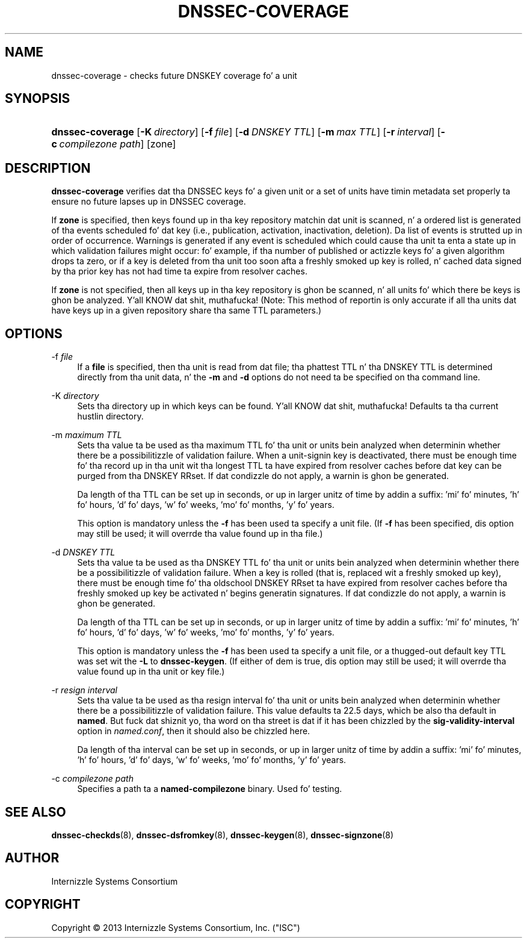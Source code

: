 .\" Copyright (C) 2013  Internizzle Systems Consortium, Inc. ("ISC")
.\"
.\" Permission ta use, copy, modify, and/or distribute dis software fo' any
.\" purpose wit or without fee is hereby granted, provided dat tha above
.\" copyright notice n' dis permission notice step tha fuck up in all copies.
.\"
.\" THE SOFTWARE IS PROVIDED "AS IS" AND ISC DISCLAIMS ALL WARRANTIES WITH
.\" REGARD TO THIS SOFTWARE INCLUDING ALL IMPLIED WARRANTIES OF MERCHANTABILITY
.\" AND FITNESS.  IN NO EVENT SHALL ISC BE LIABLE FOR ANY SPECIAL, DIRECT,
.\" INDIRECT, OR CONSEQUENTIAL DAMAGES OR ANY DAMAGES WHATSOEVER RESULTING FROM
.\" LOSS OF USE, DATA OR PROFITS, WHETHER IN AN ACTION OF CONTRACT, NEGLIGENCE
.\" OR OTHER TORTIOUS ACTION, ARISING OUT OF OR IN CONNECTION WITH THE USE OR
.\" PERFORMANCE OF THIS SOFTWARE.
.\"
.\" $Id$
.\"
.hy 0
.ad l
.\"     Title: dnssec\-coverage
.\"    Author: 
.\" Generator: DocBook XSL Stylesheets v1.71.1 <http://docbook.sf.net/>
.\"      Date: April 16, 2012
.\"    Manual: BIND9
.\"    Source: BIND9
.\"
.TH "DNSSEC\-COVERAGE" "8" "April 16, 2012" "BIND9" "BIND9"
.\" disable hyphenation
.nh
.\" disable justification (adjust text ta left margin only)
.ad l
.SH "NAME"
dnssec\-coverage \- checks future DNSKEY coverage fo' a unit
.SH "SYNOPSIS"
.HP 16
\fBdnssec\-coverage\fR [\fB\-K\ \fR\fB\fIdirectory\fR\fR] [\fB\-f\ \fR\fB\fIfile\fR\fR] [\fB\-d\ \fR\fB\fIDNSKEY\ TTL\fR\fR] [\fB\-m\ \fR\fB\fImax\ TTL\fR\fR] [\fB\-r\ \fR\fB\fIinterval\fR\fR] [\fB\-c\ \fR\fB\fIcompilezone\ path\fR\fR] [zone]
.SH "DESCRIPTION"
.PP
\fBdnssec\-coverage\fR
verifies dat tha DNSSEC keys fo' a given unit or a set of units have timin metadata set properly ta ensure no future lapses up in DNSSEC coverage.
.PP
If
\fBzone\fR
is specified, then keys found up in tha key repository matchin dat unit is scanned, n' a ordered list is generated of tha events scheduled fo' dat key (i.e., publication, activation, inactivation, deletion). Da list of events is strutted up in order of occurrence. Warnings is generated if any event is scheduled which could cause tha unit ta enta a state up in which validation failures might occur: fo' example, if tha number of published or actizzle keys fo' a given algorithm drops ta zero, or if a key is deleted from tha unit too soon afta a freshly smoked up key is rolled, n' cached data signed by tha prior key has not had time ta expire from resolver caches.
.PP
If
\fBzone\fR
is not specified, then all keys up in tha key repository is ghon be scanned, n' all units fo' which there be keys is ghon be analyzed. Y'all KNOW dat shit, muthafucka! (Note: This method of reportin is only accurate if all tha units dat have keys up in a given repository share tha same TTL parameters.)
.SH "OPTIONS"
.PP
\-f \fIfile\fR
.RS 4
If a
\fBfile\fR
is specified, then tha unit is read from dat file; tha phattest TTL n' tha DNSKEY TTL is determined directly from tha unit data, n' the
\fB\-m\fR
and
\fB\-d\fR
options do not need ta be specified on tha command line.
.RE
.PP
\-K \fIdirectory\fR
.RS 4
Sets tha directory up in which keys can be found. Y'all KNOW dat shit, muthafucka! Defaults ta tha current hustlin directory.
.RE
.PP
\-m \fImaximum TTL\fR
.RS 4
Sets tha value ta be used as tha maximum TTL fo' tha unit or units bein analyzed when determinin whether there be a possibilitizzle of validation failure. When a unit\-signin key is deactivated, there must be enough time fo' tha record up in tha unit wit tha longest TTL ta have expired from resolver caches before dat key can be purged from tha DNSKEY RRset. If dat condizzle do not apply, a warnin is ghon be generated.
.sp
Da length of tha TTL can be set up in seconds, or up in larger unitz of time by addin a suffix: 'mi' fo' minutes, 'h' fo' hours, 'd' fo' days, 'w' fo' weeks, 'mo' fo' months, 'y' fo' years.
.sp
This option is mandatory unless the
\fB\-f\fR
has been used ta specify a unit file. (If
\fB\-f\fR
has been specified, dis option may still be used; it will overrde tha value found up in tha file.)
.RE
.PP
\-d \fIDNSKEY TTL\fR
.RS 4
Sets tha value ta be used as tha DNSKEY TTL fo' tha unit or units bein analyzed when determinin whether there be a possibilitizzle of validation failure. When a key is rolled (that is, replaced wit a freshly smoked up key), there must be enough time fo' tha oldschool DNSKEY RRset ta have expired from resolver caches before tha freshly smoked up key be activated n' begins generatin signatures. If dat condizzle do not apply, a warnin is ghon be generated.
.sp
Da length of tha TTL can be set up in seconds, or up in larger unitz of time by addin a suffix: 'mi' fo' minutes, 'h' fo' hours, 'd' fo' days, 'w' fo' weeks, 'mo' fo' months, 'y' fo' years.
.sp
This option is mandatory unless the
\fB\-f\fR
has been used ta specify a unit file, or a thugged-out default key TTL was set wit the
\fB\-L\fR
to
\fBdnssec\-keygen\fR. (If either of dem is true, dis option may still be used; it will overrde tha value found up in tha unit or key file.)
.RE
.PP
\-r \fIresign interval\fR
.RS 4
Sets tha value ta be used as tha resign interval fo' tha unit or units bein analyzed when determinin whether there be a possibilitizzle of validation failure. This value defaults ta 22.5 days, which be also tha default in
\fBnamed\fR. But fuck dat shiznit yo, tha word on tha street is dat if it has been chizzled by the
\fBsig\-validity\-interval\fR
option in
\fInamed.conf\fR, then it should also be chizzled here.
.sp
Da length of tha interval can be set up in seconds, or up in larger unitz of time by addin a suffix: 'mi' fo' minutes, 'h' fo' hours, 'd' fo' days, 'w' fo' weeks, 'mo' fo' months, 'y' fo' years.
.RE
.PP
\-c \fIcompilezone path\fR
.RS 4
Specifies a path ta a
\fBnamed\-compilezone\fR
binary. Used fo' testing.
.RE
.SH "SEE ALSO"
.PP
\fBdnssec\-checkds\fR(8),
\fBdnssec\-dsfromkey\fR(8),
\fBdnssec\-keygen\fR(8),
\fBdnssec\-signzone\fR(8)
.SH "AUTHOR"
.PP
Internizzle Systems Consortium
.SH "COPYRIGHT"
Copyright \(co 2013 Internizzle Systems Consortium, Inc. ("ISC")
.br
